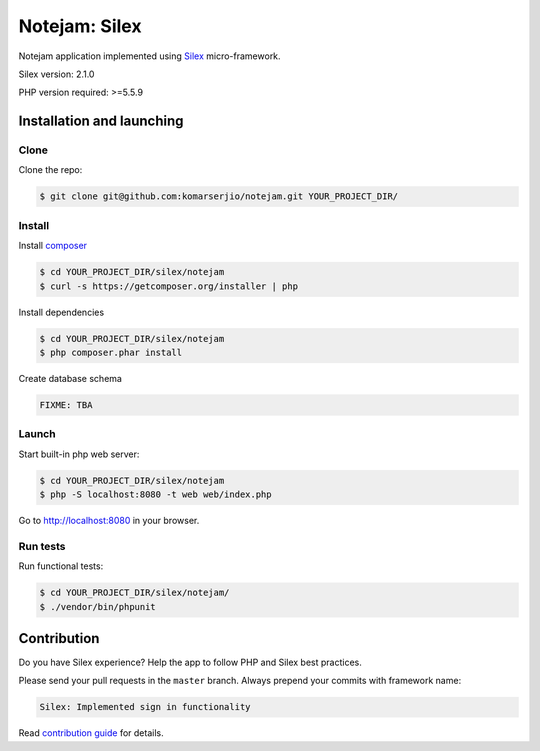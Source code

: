 ****************
Notejam: Silex
****************

Notejam application implemented using `Silex <https://silex.sensiolabs.org/>`_ micro-framework.

Silex version: 2.1.0

PHP version required: >=5.5.9

==========================
Installation and launching
==========================

-----
Clone
-----

Clone the repo:

.. code-block:: bash

    $ git clone git@github.com:komarserjio/notejam.git YOUR_PROJECT_DIR/

-------
Install
-------

Install `composer <https://getcomposer.org/>`_

.. code-block:: bash

    $ cd YOUR_PROJECT_DIR/silex/notejam
    $ curl -s https://getcomposer.org/installer | php

Install dependencies

.. code-block:: bash

    $ cd YOUR_PROJECT_DIR/silex/notejam
    $ php composer.phar install

Create database schema

.. code-block:: bash

    FIXME: TBA


------
Launch
------

Start built-in php web server:

.. code-block:: bash

    $ cd YOUR_PROJECT_DIR/silex/notejam
    $ php -S localhost:8080 -t web web/index.php

Go to http://localhost:8080 in your browser.

---------
Run tests
---------

Run functional tests:

.. code-block:: bash

    $ cd YOUR_PROJECT_DIR/silex/notejam/
    $ ./vendor/bin/phpunit


============
Contribution
============
Do you have Silex experience? Help the app to follow PHP and Silex best practices.

Please send your pull requests in the ``master`` branch.
Always prepend your commits with framework name:

.. code-block:: bash

    Silex: Implemented sign in functionality

Read `contribution guide <https://github.com/komarserjio/notejam/blob/master/contribute.rst>`_ for details.